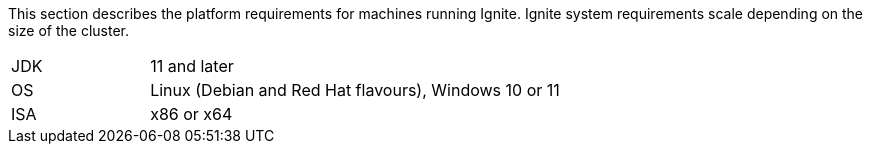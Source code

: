 // Licensed to the Apache Software Foundation (ASF) under one or more
// contributor license agreements.  See the NOTICE file distributed with
// this work for additional information regarding copyright ownership.
// The ASF licenses this file to You under the Apache License, Version 2.0
// (the "License"); you may not use this file except in compliance with
// the License.  You may obtain a copy of the License at
//
// http://www.apache.org/licenses/LICENSE-2.0
//
// Unless required by applicable law or agreed to in writing, software
// distributed under the License is distributed on an "AS IS" BASIS,
// WITHOUT WARRANTIES OR CONDITIONS OF ANY KIND, either express or implied.
// See the License for the specific language governing permissions and
// limitations under the License.

This section describes the platform requirements for machines running Ignite. Ignite system requirements scale depending on the size of the cluster.

[width="100%",cols="1,3"]
|===
|JDK | 11 and later
|OS | Linux (Debian and Red Hat flavours), Windows 10 or 11
|ISA | x86 or x64
|===
